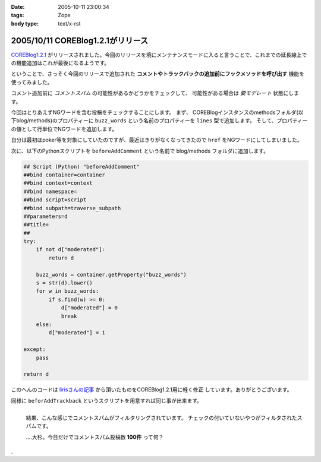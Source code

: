 :date: 2005-10-11 23:00:34
:tags: Zope
:body type: text/x-rst

==================================
2005/10/11 COREBlog1.2.1がリリース
==================================

`COREBlog1.2.1`_ がリリースされました。今回のリリースを境にメンテナンスモードに入ると言うことで、これまでの延長線上での機能追加はこれが最後になるようです。

ということで、さっそく今回のリリースで追加された **コメントやトラックバックの追加前にフックメソッドを呼び出す** 機能を使ってみました。


.. _`COREBlog1.2.1`: http://www.zope.org/Members/ats/COREBlog



.. :extend type: text/plain
.. :extend:

コメント追加前に *コメントスパム* の可能性があるかどうかをチェックして、
可能性がある場合は *要モデレート* 状態にします。

.. image:: coreblog_buzzwords
  :target: images/coreblog_buzzwords
  :align: right

今回はとりあえずNGワードを含む投稿をチェックすることにします。
まず、 COREBlogインスタンスのmethodsフォルダ(以下blog/methods)のプロパティーに
``buzz_words`` という名前のプロパティーを ``lines`` 型で追加します。
そして、プロパティーの値として行単位でNGワードを追加します。

自分は最初はpoker等を対象にしていたのですが、最近はきりがなくなってきたので ``href``
をNGワードにしてしまいました。

次に、以下のPythonスクリプトを ``beforeAddComment`` という名前で blog/methods
フォルダに追加します。

.. code-block:: python

    ## Script (Python) "beforeAddComment"
    ##bind container=container
    ##bind context=context
    ##bind namespace=
    ##bind script=script
    ##bind subpath=traverse_subpath
    ##parameters=d
    ##title=
    ##
    try:
        if not d["moderated"]:
            return d

        buzz_words = container.getProperty("buzz_words")
        s = str(d).lower()
        for w in buzz_words:
            if s.find(w) >= 0:
                d["moderated"] = 0
                break
        else:
            d["moderated"] = 1
    
    except:
        pass
    
    return d

このへんのコードは `lirisさんの記事`_ から頂いたものをCOREBlog1.2.1用に軽く修正
しています。ありがとうございます。

同様に ``beforAddTrackback`` というスクリプトを用意すれば同じ事が出来ます。


.. figure:: coreblog_spams
  :target: images/coreblog_spams
  :align: left

  結果、こんな感じでコメントスパムがフィルタリングされています。
  チェックの付いていないやつがフィルタされたスパムです。
  
  ‥‥大杉。今日だけでコメントスパム投稿数 **100件** って何？

.. cssclass:: visualClear

.

.. _`lirisさんの記事`: http://www.liris.org/blog/626/





.. :comments:
.. :comment id: 2005-11-28.5215125905
.. :title: Re: COREBlog1.2.1がリリース
.. :author: setomits
.. :date: 2005-10-12 10:59:37
.. :email: 
.. :url: 
.. :body:
.. なるほど、 beforeAddComment はこうやって使うんですね。参考にさせてもらいます。
.. 
.. ところで d["moderated"] = 1 のとこの else のブロックのインデントがひとつ左にずれて見えるのは Safari だからかしらん。
.. 
.. 
.. :comments:
.. :comment id: 2005-11-28.5216275155
.. :title: Re: COREBlog1.2.1がリリース
.. :author: 清水川
.. :date: 2005-10-12 12:03:08
.. :email: 
.. :url: 
.. :body:
.. > ところで d["moderated"] = 1 のとこの else のブロックのインデントがひとつ左にずれて見えるのは Safari だからかしらん。
.. 
.. いえ、これはfor文に対するelseです。つまりfor文が回りきった場合のみ実行されてます。
.. 
.. でもよく考えるとbuzz_wordsに引っかからなかったら *放置* するのが正しい動作のような気が...。結果としてはelse節は無くても動作は同じですね(;-;
.. 
.. 
.. 
.. :comments:
.. :comment id: 2005-11-28.5217421897
.. :title: Re: COREBlog1.2.1がリリース
.. :author: setomits
.. :date: 2005-10-12 14:17:03
.. :email: 
.. :url: 
.. :body:
.. なるほど。
.. にあるあたりですね。
.. これまでこういう else の使い方をしたことがなかったので、ちょっとびっくりしました。
.. 
.. 
.. :comments:
.. :comment id: 2005-11-28.5218594889
.. :title: Re: COREBlog1.2.1がリリース
.. :author: shin
.. :date: 2005-10-13 12:49:10
.. :email: 
.. :url: 
.. :body:
.. はじめまして、shinと申します。plonifiedについて質問です。
.. COREBlog1.2 / COREBlog1.2.1 で
.. スキンをplonifiedに変更すると、
.. There is no setting in this skin.  
.. 確認すると、
.. Site Error
.. An error was encountered while publishing this resource. 
.. のエラーで、plonifiedスキン利用出来ないのですが。なぜでしょう。
.. defaultのスキンは、適用されます。
.. 
.. Apache/2.0.54 (Win32) DAV/2 mod_autoindex_color mod_ssl/2.0.54 OpenSSL/0.9.8 mod_jk2/2.0.4 PHP/5.0.4 SVN/1.2.3
.. 
.. Apache / zope 連携
.. 
.. Ploneバージョン概要
.. Plone 2.1, 
.. Zope (Zope 2.7.7-final, python 2.3.5, win32), 
.. 
.. 以上の件、宜しくお願い致します。
.. 
.. 
.. 
.. 
.. 
.. 
.. 
.. 
.. 
.. 
.. :comments:
.. :comment id: 2005-11-28.5219769054
.. :title: Re: COREBlog1.2.1がリリース
.. :author: 清水川
.. :date: 2005-10-13 15:10:03
.. :email: 
.. :url: 
.. :body:
.. plonifiedに変更したときに
..   「スキンの設定を編集してください。'(Blogのタイトル)'.」
..   There is no setting in this skin. 
.. と表示されるのは、plonifiedのskinに設定項目が無いためです。viewで表示すればちゃんとPloneに統合されて表示されませんか？
.. 
.. 表示されずに、後半にかかれているようなエラーが起きるのであれば、、、ちょっとわかりません。そこから先はここよりも、COREBlogかZopeのMLで聞かれるのが近道かも。
.. 
.. 
.. 
.. :trackbacks:
.. :trackback id: 2005-11-28.5220920963
.. :title: コメントスパム弾き実験のまとめ
.. :blog name: blogSetomits
.. :url: http://matatabi.homeip.net/blog/setomits/476
.. :date: 2005-11-28 00:48:42
.. :body:
.. これまで3度に渡って実験してきたコメントスパム弾き実験をまとめます。
.. 基本的には JavaScript
.. を無効にしている人にとっては、一旦有効にしてからリロードして...とめんどいし、そのハンドリングを考えるとめんどいので却下。
.. 具体的には時刻情報を埋め込んで、POSTされるときの時刻から許容できるずれ幅を超えていたらはねて...
